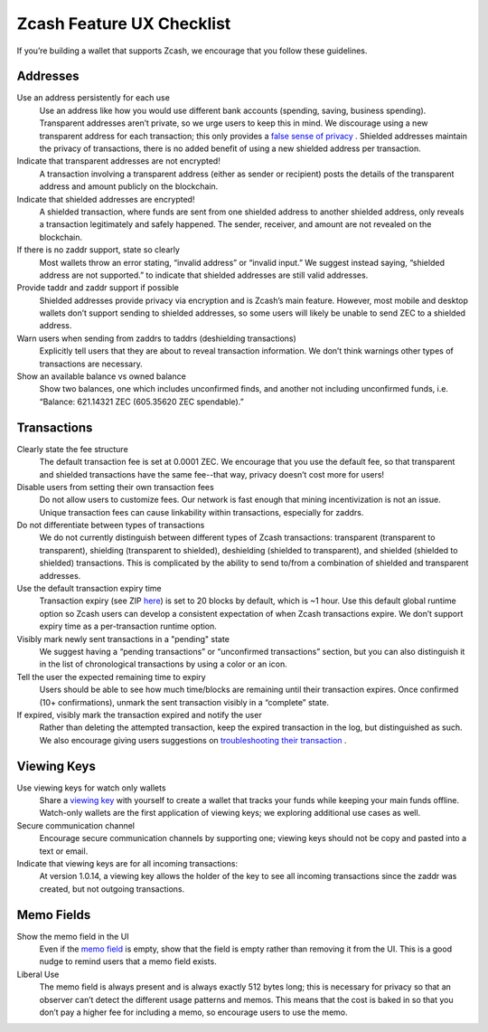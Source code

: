 .. _ux_wallet_checklist:

Zcash Feature UX Checklist
=============================

If you’re building a wallet that supports Zcash, we encourage that you follow these guidelines.

Addresses
+++++++++

Use an address persistently for each use
    Use an address like how you would use different bank accounts (spending, saving, 
    business spending). Transparent addresses aren’t private, so we 
    urge users to keep this in mind. We discourage using a new transparent address for each 
    transaction; this only provides a `false sense of privacy <https://blog.z.cash/transaction-linkability/>`_ .
    Shielded addresses maintain the privacy of transactions, there is no added benefit of using a 
    new shielded address per transaction.

Indicate that transparent addresses are not encrypted! 
    A transaction involving a transparent address (either as sender or recipient) posts the details of 
    the transparent address and amount publicly on the blockchain.

Indicate that shielded addresses are encrypted! 
    A shielded transaction, where funds are sent from one shielded address to another shielded address, 
    only reveals a transaction legitimately and safely happened. The sender, receiver, and amount 
    are not revealed on the blockchain.

If there is no zaddr support, state so clearly 
    Most wallets throw an error stating, “invalid address” or “invalid input.” We suggest instead saying, 
    “shielded address are not supported.” to indicate that shielded addresses are still valid addresses.

Provide taddr and zaddr support if possible 
    Shielded addresses provide privacy via encryption and is Zcash’s main feature. However, most mobile 
    and desktop wallets don’t support sending to shielded addresses, so some users will likely be unable 
    to send ZEC to a shielded address.

Warn users when sending from zaddrs to taddrs (deshielding transactions)
    Explicitly tell users that they are about to reveal transaction information. We don’t think warnings 
    other types of transactions are necessary.

Show an available balance vs owned balance
    Show two balances, one which includes unconfirmed finds, and another not including unconfirmed funds, 
    i.e. “Balance: 621.14321 ZEC (605.35620 ZEC spendable).”


Transactions
++++++++++++

Clearly state the fee structure
    The default transaction fee is set at 0.0001 ZEC. We encourage that you use the default fee, 
    so that transparent and shielded transactions have the same fee--that way, privacy doesn’t cost 
    more for users!

Disable users from setting their own transaction fees 
    Do not allow users to customize fees. Our network is fast enough that mining incentivization is 
    not an issue. Unique transaction fees can cause linkability within transactions, especially for zaddrs.

Do not differentiate between types of transactions
    We do not currently distinguish between different types of Zcash transactions: transparent 
    (transparent to transparent), shielding (transparent to shielded), deshielding (shielded to 
    transparent), and shielded (shielded to shielded) transactions. This is complicated by the 
    ability to send to/from a combination of shielded and transparent addresses.

Use the default transaction expiry time 
    Transaction expiry (see ZIP `here <https://github.com/zcash/zips/blob/master/zip-0203.rst>`_) is set 
    to 20 blocks by default, which is ~1 hour. Use this default global runtime option so Zcash users can 
    develop a consistent expectation of when Zcash transactions expire. We don’t support expiry time as 
    a per-transaction runtime option.

Visibly mark newly sent transactions in a "pending" state 
    We suggest having a “pending transactions” or “unconfirmed transactions” section, but you can also 
    distinguish it in the list of chronological transactions by using a color or an icon.

Tell the user the expected remaining time to expiry
    Users should be able to see how much time/blocks are remaining until their transaction expires. 
    Once confirmed (10+ confirmations), unmark the sent transaction visibly in a “complete” state.

If expired, visibly mark the transaction expired and notify the user
    Rather than deleting the attempted transaction, keep the expired transaction in the log,
    but distinguished as such. We also encourage giving users suggestions on 
    `troubleshooting their transaction <https://z.cash/support/faq.html#transaction-not-mined>`_ .

Viewing Keys
++++++++++++

Use viewing keys for watch only wallets
    Share a `viewing key <https://blog.z.cash/viewing-keys-selective-disclosure/>`_ with yourself to create a 
    wallet that tracks your funds while keeping your main funds offline. Watch-only wallets are the first 
    application of viewing keys; we exploring additional use cases as well.

Secure communication channel
    Encourage secure communication channels by supporting one; viewing keys should not be copy and 
    pasted into a text or email.

Indicate that viewing keys are for all incoming transactions: 
    At version 1.0.14, a viewing key allows the holder of the key to see all incoming transactions 
    since the zaddr was created, but not outgoing transactions.

Memo Fields
+++++++++++

Show the memo field in the UI
    Even if the `memo field <https://blog.z.cash/encrypted-memo-field/>`_ is empty, show that 
    the field is empty rather than removing it from the UI. This is a good nudge to remind users 
    that a memo field exists.

Liberal Use 
    The memo field is always present and is always exactly 512 bytes long; this is necessary for 
    privacy so that an observer can’t detect the different usage patterns and memos. This means 
    that the cost is baked in so that you don’t pay a higher fee for including a memo, so 
    encourage users to use the memo.